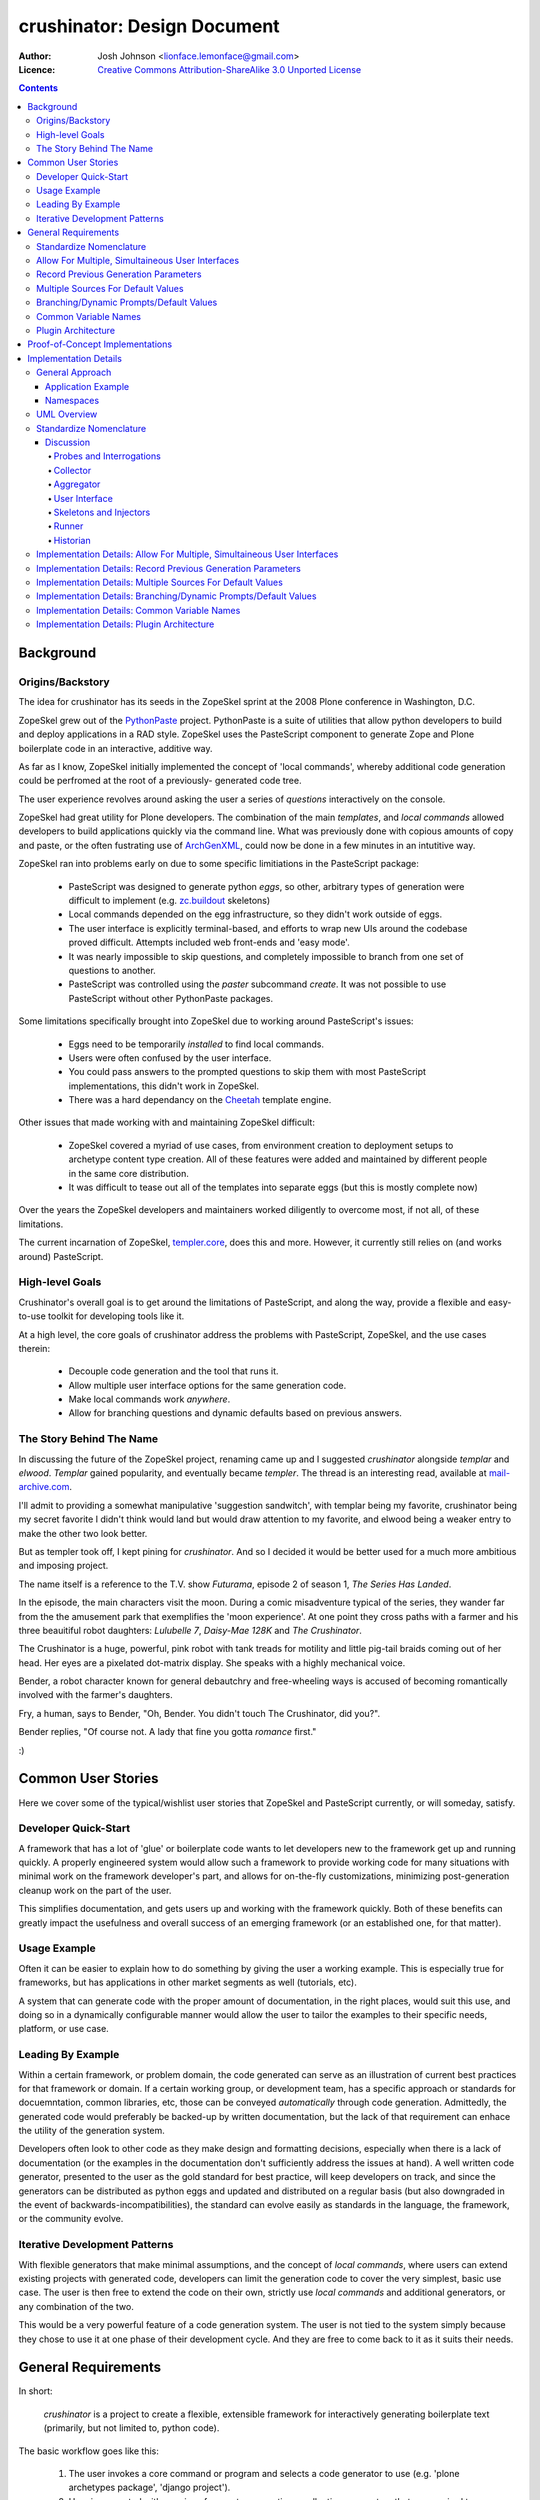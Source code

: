 ============================
crushinator: Design Document
============================

:Author: Josh Johnson <lionface.lemonface@gmail.com>
:Licence: `Creative Commons Attribution-ShareAlike 3.0 Unported License <http://creativecommons.org/licenses/by-sa/3.0/>`_

.. contents::

Background
==========

Origins/Backstory
-----------------
The idea for crushinator has its seeds in the ZopeSkel sprint at the 2008 Plone
conference in Washington, D.C. 

ZopeSkel grew out of the `PythonPaste`_ project. PythonPaste
is a suite of utilities that allow python developers to build and deploy applications
in a RAD style. ZopeSkel uses the PasteScript component to generate Zope and Plone boilerplate
code in an interactive, additive way.

As far as I know, ZopeSkel initially implemented the concept of 'local commands',
whereby additional code generation could be perfromed at the root of a previously-
generated code tree.

The user experience revolves around asking the user a series of *questions* interactively
on the console. 

ZopeSkel had great utility for Plone developers. The combination of the main *templates*,
and *local commands* allowed developers to build applications quickly via the command
line. What was previously done with copious amounts of copy and paste, or the often fustrating 
use of `ArchGenXML`_, could now be done in a few
minutes in an intutitive way. 

ZopeSkel ran into problems early on due to some specific limitiations in the PasteScript
package: 

  - PasteScript was designed to generate python *eggs*, so other, arbitrary types of
    generation were difficult to implement (e.g. `zc.buildout`_ 
    skeletons)
  - Local commands depended on the egg infrastructure, so they didn't work outside of eggs.
  - The user interface is explicitly terminal-based, and efforts to wrap new UIs 
    around the codebase proved difficult. Attempts included web front-ends
    and 'easy mode'. 
  - It was nearly impossible to skip questions, and completely impossible to branch
    from one set of questions to another.
  - PasteScript was controlled using the `paster` subcommand `create`. It was not possible
    to use PasteScript without other PythonPaste packages.

Some limitations specifically brought into ZopeSkel due to working around PasteScript's 
issues:

  - Eggs need to be temporarily *installed* to find local commands.
  - Users were often confused by the user interface.
  - You could pass answers to the prompted questions to skip them with most PasteScript
    implementations, this didn't work in ZopeSkel.
  - There was a hard dependancy on the `Cheetah`_ template engine. 
  
Other issues that made working with and maintaining ZopeSkel difficult:

  - ZopeSkel covered a myriad of use cases, from environment creation to deployment
    setups to archetype content type creation. All of these features were added and
    maintained by different people in the same core distribution. 
  - It was difficult to tease out all of the templates into separate eggs (but this
    is mostly complete now)

Over the years the ZopeSkel developers and maintainers worked diligently to 
overcome most, if not all, of these limitations. 

The current incarnation of ZopeSkel, `templer.core`_,
does this and more. However, it currently still relies on (and works around) PasteScript.

High-level Goals
----------------
Crushinator's overall goal is to get around the limitations of PasteScript, and along the way,
provide a flexible and easy-to-use toolkit for developing tools like it. 

At a high level, the core goals of crushinator address the problems with PasteScript, 
ZopeSkel, and the use cases therein:

  - Decouple code generation and the tool that runs it. 
  - Allow multiple user interface options for the same generation code.
  - Make local commands work *anywhere*.
  - Allow for branching questions and dynamic defaults based on previous answers.

The Story Behind The Name
-------------------------
In discussing the future of the ZopeSkel project, renaming came up and I suggested *crushinator* alongside 
*templar* and *elwood*. *Templar* gained popularity, and eventually became *templer*. The thread is an interesting read,
available at `mail-archive.com <http://www.mail-archive.com/zopeskel@lists.plone.org/msg00177.html>`_.

I'll admit to providing a somewhat manipulative 'suggestion sandwitch', with templar being my favorite,
crushinator being my secret favorite I didn't think would land but would draw attention to my favorite, and elwood being a weaker
entry to make the other two look better. 

But as templer took off, I kept pining for *crushinator*. And so I decided it would be better
used for a much more ambitious and imposing project.

The name itself is a reference to the T.V. show *Futurama*, episode 2 of season 1, *The Series Has Landed*. 

In the episode, the main characters visit the moon. During a comic misadventure typical of the series, they wander far from the
the amusement park that exemplifies the 'moon experience'. At one point they cross paths with a farmer and 
his three beauitiful robot daughters: *Lulubelle 7*, *Daisy-Mae 128K* and *The Crushinator*. 

The Crushinator is a huge, powerful, pink robot with tank treads for motility and little pig-tail braids coming
out of her head. Her eyes are a pixelated dot-matrix display. She speaks with a highly mechanical voice.

Bender, a robot character known for general debautchry and free-wheeling ways is accused of
becoming romantically involved with the farmer's daughters.

Fry, a human, says to Bender, "Oh, Bender. You didn't touch The Crushinator, did you?".

Bender replies, "Of course not. A lady that fine you gotta *romance* first."

:)

Common User Stories
===================
Here we cover some of the typical/wishlist user stories that ZopeSkel and PasteScript 
currently, or will someday, satisfy.

Developer Quick-Start
---------------------
A framework that has a lot of 'glue' or boilerplate code wants to let developers new to the framework
get up and running quickly. A properly engineered system would allow such a framework to provide working code
for many situations with minimal work on the framework developer's part, 
and allows for on-the-fly customizations, minimizing post-generation cleanup work on the part of the user. 

This simplifies documentation, and gets users up and working with the framework quickly. Both of these benefits
can greatly impact the usefulness and overall success of an emerging framework (or an established one, for that
matter).

Usage Example
-------------
Often it can be easier to explain how to do something by giving the user a working example. This is especially
true for frameworks, but has applications in other market segments as well (tutorials, etc).

A system that can generate code with the proper amount of documentation, in the right places, would suit this
use, and doing so in a dynamically configurable manner would allow the user to tailor the examples to their
specific needs, platform, or use case.

Leading By Example
------------------
Within a certain framework, or problem domain, the code generated can serve as an illustration of current
best practices for that framework or domain. If a certain working group, or development team, has a specific 
approach or standards for docuemntation, common libraries, etc, those can be conveyed *automatically* through
code generation. Admittedly, the generated code would preferably be backed-up by written documentation, 
but the lack of that requirement can enhace the utility of the generation system.

Developers often look to other code as they make design and formatting decisions, especially when there is a lack of
documentation (or the examples in the documentation don't sufficiently address the issues at hand). A well written
code generator, presented to the user as the gold standard for best practice, will keep developers on track, and
since the generators can be distributed as python eggs and updated and distributed on a regular basis (but also downgraded
in the event of backwards-incompatibilities), the standard can evolve easily as standards in the language, the framework, or the
community evolve.

Iterative Development Patterns
------------------------------
With flexible generators that make minimal assumptions, and the concept of *local commands*, where users can extend existing projects
with generated code, 
developers can limit the generation code to cover the very simplest, basic use case. The user is then free to
extend the code on their own, strictly use *local commands* and additional generators, or any combination of the two.

This would be a very powerful feature of a code generation system. The user is not tied to the system simply because
they chose to use it at one phase of their development cycle. And they are free to come back to it as it suits
their needs.

General Requirements
====================
In short:

    *crushinator* is a project to create a flexible, extensible framework for interactively
    generating boilerplate text (primarily, but not limited to, python code). 
    
The basic workflow goes like this:

  #. The user invokes a core command or program and selects a code generator to use (e.g. 'plone archetypes package', 'django project').
  #. User is presented with a series of prompts or questions, collecting parameters that are required to carry out the code generation ('name of project', 'is this egg zip safe?', etc).
  #. The generator validates the input from the user, and executes the generation.
  #. The process is repeated for context-specific generation/injection (akin to 'local commands'), or additional skeletons.

The exact way the user interacts with the code generator will vary. The framework should accomodate many user experiences with as little 
inheritance and duplication of features as possible.
  
The following sections break this down into more specific components and features.

Standardize Nomenclature
------------------------
PasteScript, which crushinator borrows heavily from, uses a few terms which are
sort of ambiguious. These include:

:command: A subcommand of the ``paster`` utility (e.g. ``paster create``). 
:var: The variable obtained from the user and passed to the *template*.
:template: A class that implements the code generation. This is separate from any template files or engines (e.g. `Cheetah`_, `jinja2`_, etc) that
           are used to generate that code.
:question: This was informal and not used in the code base, but it was common for 
           users and developers to refer to the *vars* used by a *template* as
           *questions*.
           
In crushinator, there has to be a unified and intuitive way to describe each component
in the framework. 

Allow For Multiple, Simultaineous User Interfaces
-------------------------------------------------
It should be possible for the same generation codebase to be used with multiple,
decoupled user interfaces. 

A few possibilities that the framework should accomodate:

   - The console (command-line+raw input)
   - Ncurses (windowed UI in a console environment, least important)
   - Desktop (GTK+, wxWindows, Qt, Tkinter, etc)
   - The web (WSGI), also XMLRPC/SOAP/REST
   
The only hard requirements at this point are the console, WSGI, and some desktop
application, in that order of precedence.

Record Previous Generation Parameters
-------------------------------------
In some specialized location (perhaps a ``.crushinator`` file?), the system
should record what code generation packages were used, and what parameters were specified.

This information should be readily available to generation code at runtime.

Some potential benefits/applications:

    - Detect and prevent destructive or inappropriate runs.
    - Allow the generation code to provide context-aware help text.
    - Dynamically add/modify/delete parameters based on what values were already provided.
    - Make iterative generation more productive.

This process should be replaceable or extensible for specialized circumstances.

Multiple Sources For Default Values
-----------------------------------
It must be possible to specify default values, in multiple ways. A sane order of operations
should allow for defaults specified in more than one way to override each other.

The user should be able to opt to skip questions for which defaults are specified.

See also `Common Variable Names`_. Must work in consort with `Record Previous Generation Parameters`_. 

Some places where the values can be specified:

    - On the command-line, as command-line arguments and/or in a file who's name is 
      passed as a command-line argument.
    - In ``~/.crushinator``, or some other file in the user's $HOME directory.
    - In ``.crushinator`` in the current working directory. In the event that there is a conflict
      between the current working directory file and home directory file, the user should 
      be prompted. This will prevent paramters such as ``author`` from becomming unexpectedly
      and incorrectly set.

The way defaults are found should be configurable by the user (e.g. preferences, command-line arguments), and the code used to
do so must be able to be overloaded or replaced by generation code authors.



Branching/Dynamic Prompts/Default Values
----------------------------------------
The framework should allow generation code to 'peek' into the current set of values
provided by the user so far, and manipulate the list of prompts and/or default values.

This will allow for branching questions, intelligent defaults, skipping unecessary
questions, and more complicated multi-value validation.

Common Variable Names
---------------------
There should be a set of names for variables that are encouraged to be shared across all code generators.

These should reflect values that should be common to most situations, and would commonly
be set in one place.

See: `Multiple Sources For Default Values`_.

The goal is to allow end users to stash commonly entered values in a file  or preferences pane, 
to save them time when generating code.

Some initial ideas to implement:

:author: The name of the person who is writing the code (or in our case generating it)
:email: e-mail address of the author.
:license: preferred license (e.g. BSD, GPLv2, etc). The value would most likely be a short nickname for the license, but 
          could possibly be a url or file location containing the wanted text (that would accomodate custom, proprietary, or derivitive licenses)
:doclevel: The level of inline, introductory, and explainatory documentation that should be output with the code. 
           The levels should follow some sort of general guidelines, probably something numeric. Code generation 
           packages would be expected to use and respect this value. This helps the code generators work as tutorials and
           documentation, but but be obtrusive to experienced developers.
:lang: The preferred language of the user. The generators could use this value to present the
       user with translated *questions*, documentation, etc. While not a requirement just yet, getting used to the
       concept of integrating internationalization features sooner than later would be a good idea. 

.. note:: The variable names specified here are **not** part of the requirement. The final names should reflect
          some sort of consensus amoungst the greater community.

                
Plugin Architecture
-------------------
Code generation packages should be installable as python eggs, providing entry points to
at least the very top-level of the generation code. The core utility should be able to
look up generation packages by these entry points, and display the list of what's available
to the user.

The mechanism used to identify plugins should be configurable, or at least extensible.

The system could also provide plug-in points for each component of the system, so that a new, custom, ``crushinator``-like executable could
be constructed with very little code, just a few lines pulling in the required pieces from the core of the system, and
augmenting with replacement components as needed.

.. note:: At this point, I don't see a really clear use case for this last paragraph. As such, I'd consider it a less important requirement. However, given
          that crushinator is both a tool and a framework, I think satisfying it in the fist couple of releases is probably a good idea. It will help enforce 
          separation of concerns and modularity.

Proof-of-Concept Implementations
================================
It will be necessary to ensure the framework is flexible and useful enough for public release by
using it to implement a few code generators. The following specific use cases should be complete before
that initial release:

  - **python egg** - generate a setuptools-compatible python egg structure, following best practices. It should be laid out with the intent of release to http://pypi.python.org.
    Allow for nested namespaces as an option at runtime. Let the user select a license file, and specifiers to include. The user should be able to choose to use `distribute`_ instead
    of setuptools.
  - **crushinator project** - generate the code necessary to build a generation tool like ``crushinator``. The user could opt to use the ``crushinator.*`` namespace, plug-into ``crushinator`` using their own namespace, or create a new tool
    that uses the ``crushinator`` framework.
  - **buildout recipe** - should build on/invoke the *python egg* generator. ``zc.buidlout`` recipes are very simple: they are a single class with 2 methods and an entry point defined in the ``setup.py``, so I think
    they would be an easy way to test derivitive code generation packages.
  - **zc.buildout** - generate a minimal directory structure, ``bootstrap.py`` and ``buildout.cfg`` files.

See: 
  - http://peak.telecommunity.com/DevCenter/setuptools
  - http://packages.python.org/an_example_pypi_project/setuptools.html
  - http://packages.python.org/distribute/setuptools.html#developer-s-guide
  - http://pypi.python.org/pypi/zc.buildout
  - http://pypi.python.org/pypi/zc.buildout/1.5.2#id3

Some *local commands* should also be implemented, specifically:

   - **add buildout** - it's not universal, but a lot of developers like to add a buildout to an existing python egg, usually for testing.
   - **add sphinx** - add a typical/standard `Sphinx`_ documentation file layout
   - **add testing** - this one would push the boundaries of what the system could theoretically do. It would allow the user to add testing boilerplate, in the places typical
                       for setuptools-based eggs, and provide unit testing stubs for each of the classes and methods defined in their python egg.
   
These should all apply to the **python egg** generator, and any derivitive product.

See:
   - http://sphinx.pocoo.org/config.html#build-config
   - http://svn.zope.org/zope.testing/trunk/
   

Implementation Details
======================
This section covers the general approach to meeting the requirements above. It includes a general overview of the approach,
with UML class diagrams and process diagrams to help illsutrate how the classes and packages integrate. 

Each requirement is addressed and design decisions are articulated and explained. 

General Approach
----------------
Sine this is both a framework and a tool, it's important that its functionality can be broken down into
distinct, reusable modules. 

As a tool, ``crushinator`` acts as an example and proof of concept for the framework.

As a framework, ``crushinator`` allows a user to create tools and code generation systems to extend what ``crushinator`` does,
or take it further. 

So modularity, extensibility, and reuse sum up the approach.

There are two specific requirements that drive this: `Allow For Multiple, Simultaineous User Interfaces`_, and `Plugin Architecture`_. 

In both cases, for the requirement to be met effectively, the framework must provide a consistent,
predictable, and generic programming interface. Effectively supporting arbitrary use of the components in other projects 
necessitates this to some degree (depending on the pattern being implemented, see: TODO), but the multiple simultanious 
interfaces requirement elevates the approach from a best practice to an absolute necessity.

The various components must work with a common, basic sort of data interchange to successfully separate the processing code from
the user interface. The targets include the command line, in classic PasteScript style, web-based forms, and 
full-blown desktop applications. Assumptions cannot be made about the target implementation; this allows the sort of flexibility
that the two aforementioned requirements outline. This means that the framework has to either accomodate as many forseeable
use cases as possible, or it has to be desinged to be easily adaptable to new use cases as they develop.

It would be an important aspect of the framework to provide maximum flexibility for the users, but make the best possible effort
to enforce the extensibility and reusability of derivitive code. The real utility of a framework like this is how easy it is 
to piece together disparate code structures and features into targeted tools that can be highly tailored.

Application Example
###################
To illustrate how the train of thought outlined above might be used to make design decisions, I'll provide a real-world application here: **how 
would text for user prompts be handled?**


    PasteScript uses plain unicode characters. It provides no specialized formatting, no internationalization, no markup. I see this as a major limiting factor of the reusability of *templates*
    written using PasteScript. But then again, I don't believe there was ever any plan to wrap other
    sorts of interfaces around it.
    
    I believe the best way to handle the text issue in the ``crushinator`` framework, would be to select a simple but extensible markup language (like `reStructuredText`_), and provide
    renderers for the various kinds of output expected (console, HTML), through a module or simple API that could be easily extended for other outputs. 
    
    Internationalization is not currently a requirement, but with this approach, it could theorhetically be added with minimal difficulty.
    
The concept to take away from this example is that we thought about the approach, and the need for generalization of the solution to this problem, and came up with a generic solution that
both covers most of our existing use cases, and is flexible enough to cover some we don't forsee. In the case of HTML output in a web-based user interface, 
such formatting could greatly increase the usability of the system, but using HTML would prove prolematic for console or desktop-based UIs. Developers creating generation tools
might not know what UI the user will be using. 

Using an intermediate markup and targeting the rendering to the user interface keeps concerns separated, but provides maximum utility for those concerns.

It is approached as a modular, black-box API, which allows further extension as necessary over time, and full-blown replacement if necessary.



Namespaces
##########

I can see packages implemented in the ``crushinator`` namespace, and bundled with so-called 'official' packages that
would be installed if ``crushinator`` was installed directly. These would include the  `Proof-of-Concept Implementations`_, 
as well as other universally useful implentations that will develop later on.

Beyond that, I can see other ``crushinator.*`` namespaces utilized for specific purposes, 
for example ``crushinator.plone``, or ``crushinator.django``. These would be considered ``crushinator``-compatible
packages, that would install the core ``crushinator`` tool, and could act as add-on modules
to an existing ``crusihinator`` installation.

Further, other namespaces that depend on the ``crushinator`` core packages, or other packages in the
``crushinator.*`` namespace, would not only be tolerated, but encouraged. These packages would
customize, replace, or reorganize parts of the typical ``crushinator`` module stack to better serve the end user. 

This is the area where the ZopeSkel 'easy' mode might come into play. The Plone community could create a tool that is tailored to what they refer to as 
*integrators*: developers, content managers and the like who don't typically write much code (but are quite often required to do so). Integrators tend to 
need reliable ways to add or build features to their plone deployments, and often don't have time or the specific skill to fully implement the finer
details of say, python eggs or Archetypes content types. This theorhetical ``easy-skel`` application could utilize the code generators of 
the ``crushinator.plone`` namespace, but provide sane defaults and specially tailored prompts on the user interface side. It could also provide
features that might be outside the scope of ``crushinator``, like downloading the Unified Installer and installing their code directly in 
a new Plone instance, or creating the code within a highly customized ``zc.buildout`` buildout. It could even run the buildout at the end of generation,
reinstlall the product, rebuild the catalog... the list goes on. 

What it amounts to is a highly specialized amagalgumation of existing templates, that provide a user experience tailored to 
specific use cases. 


UML Overview
------------

Standardize Nomenclature
------------------------
First, lets break down the business process that best satisfies the other requirements.

.. note:: Here, I'm attempting to use the same terms used in the requirements.

Initial generation:
 #. User provides or selects a target location. (command-line or file browser integration interfaces might get this from the context instead of the user)
 #. User invokes an executable.
 #. User selects or invokes a specific code generation package.
 #. The package loads defaults from various places (see: `Multiple Sources For Default Values`_).
 #. The package can opt to inspect the data stored by previous generation packages (see: `Record Previous Generation Parameters`_).
 #. The package presents the user with prompts explaining what information is required, and gives them a way to enter it.
 #. The values provided are validated. If there's an error, the user is notified and they are presented with the prompts again.
 #. The package enacts the required code generation.

Additional runs (*local commands*):
 #. User provides or selects a target location. (command-line or file browser integration interfaces might get this from the context instead of the user)
 #. User invokes an executable.
 #. User selects or invokes a specific code generation package. *This time the available choices are context-aware*.
 #. The package loads defaults from various places (see: `Multiple Sources For Default Values`_).
 #. The package can opt to inspect the data stored by previous generation packages (see: `Record Previous Generation Parameters`_).
 #. The package presents the user with prompts explaining what information is required, and gives them a way to enter it.
 #. The values provided are validated. If there's an error, the user is notified and they are presented with the prompts again.
 #. The package enacts the required code generation. *This time the generation is intended to chiefly* **inject** *code into existing files*.

.. note:: Injection could happen in the intitial generation as well, it's identified as a differential factor here to reflect
          the intent of the requirements and the way PasteScript/ZopeSkel currently works.
 
We can see that the two processes differ only slightly, and chiefly in their use of the current context. 

So now we can break down the individual actions into generic terms (which will ultimately map to class and module names):

:Probe: A singe piece of information required to complete the code generation task.
:Interrogation: A collection of *Probes*.
:Skeleton: A code-generator. It takes information collected from one or many *Interrogations* (and *Probes*), and generates code. 
:Injector: A code-generator. It takes information collected from one or many *Interrogations* (and *Probes*), and generates code that is then *inserted into existing files*.
:User Interface: Literally, a user interface. Provides user interaction.
:Runner: A collection of *Interrogations* and *Skeletons*. 
:Collector: Seeker of default values.
:Historian: Recorder of and source for information about previous *Interrogations*, *Skeletons*, and *Runners*.
:Aggregator: Seeker of *Runners*.

...and go back through the business process outline, using the new terms to explain how they interrelate (also merging the two use cases
since they are interchangable now):

#. User invokes a *User Interface*.
#. The *User Interface* calls one or more *Aggregators* to get a list of *Runners*, which is presented to the user.
#. The *User Interface* calls one or more *Collectors* to get default values.
#. The User selects or invokes a specific *Runner*. 
#. The *Runner* may consult a *Historian* to see what's happened before.
#. The *Runner* and the *User Interface* communicate back and fourth in chunks; The *User Interface* asks the *Runner* for the current *Probes* to present to the User. The *User Interface* can pass
   default values attained from the *Collectors* used.
#. The *User Interface* uses the *Probes* to get values from the user, and passes those values back to the *Runner*. 
#. Validation happens, and can potentially happen twice, or in multiple passes; the *User Inteface*
   is free to alert the user of problems, but ultimately the *Runner* will decide if the values are adequate. 
#. The *Runner* then responds with more *Probes*, or some sort of error as necessary.
#. The *Runner* invokes one or more *Skeletons* and/or *Injectors*, utilizing the values attained via the *Probes*.

Here's a diagram showing the (rough) relationships:

.. image:: design-process.png

Discussion
##########

Probes and Interrogations
.........................
The ``Probe`` is the single point where information is collected from the user.

The term comes from a thesaursus search for the word *question*. A *probe* is often used to indicate a data collection sensor in lab equipment, 
or alien abductions. *Probe* also has can be used in a more general way to describe an inquest or more general inquiry. In both cases, the term matches 
what ``crushinator`` needs to do; a ``Probe`` is a specific data point, a intersection between a user and data. A ``Probe`` is also often a loaded question,
that can have unforseen (but in our case, beneficial) consequences. This speaks to the automatic nature of how ``Probe`` objects interact with each other (see: 
`Branching/Dynamic Prompts/Default Values`_). Much like an *inquest*, the ``Probe`` is often simple at its surface, but its implications are complex.

Other features of ``Probes`` include the ability to decide what ``Probe`` should be presented to the user after it, a sense of order amoungst other ``Probes``, 
and taking a default value. ``Probes`` self-validate.

An ``Interogation`` is a collection of ``Probes``.

The term is used to refer to a series of questions being asked, but differs from say, an *examination* in that *interrogation* implies questioning 
in a very rigourous way, collecting potentially arbitrary data that might not be necessarily valid, but won't typically be *right* or *wrong*. Invalid data
will be reassessed until it's valid. Data, whether valid or not, may lead to new questions (new ``Probes``), but a proper interrogation will not attempt to *interpet*
what the meaning of that data, just collect it and pass it on to someone who can.


.. note:: I admit, the terms *Probe* and *Interrogation* as they're used here are perhaps reaching a bit. However, I wanted to select 
          terms that were more generalized than *Question* and *QuestionList*, or *Var* and *TemplateVars*. 

Collector
.........
To satisfy the `Multiple Sources For Default Values`_ requirement, we have to have a concept that handles *collection* of the values from the various
sources, and merging those values into a unified data set that can be passed as default values to an ``Interrogation``, and ultimately individual ``Probes``.

The term ``Collector`` meets this definition. ``Collectors`` are the sole source for defining the precedence of each default value source, and handles identifying
and parsing those sources.

Aggregator
..........
There needs to be a module that is responsible for identifying and locating *Runners* and invoking them. For this we use the term ``Aggregator``, since
the module in question is litterally *aggregating* ``Runners`` into a single list. How Aggregators identify Runners is up to the individual Aggregator.

User Interface
..............
*User interface* is a broad programming term, used to identify the parts of an application that interact with (typically) human users.

Skeletons and Injectors
.......................
These terms are fairly self-explainatory. *Skeleton* is a nod to the ZopeSkel lineage. In PasteScript, this term is roughly analogous to the *template* concept.

Like a PasteScript *template*, a *Skeleton* represents both a structure of templates files (literally a code skeleton), and the logic necessary to transform the template files
into useable code.

*Injectors* differ in that they add snippets of template code into existing files. These files can be the product of a *Skeleton* run, or code written by the User or some other means.

The injector concept is 'baked in' to the *template* concept in PasteScript. It identifies a specific comment that the system looks for in a file. I wanted to separate out these two concerns, 
especially since injection of code might need to happen in other ways; ways that may be specific to the generated output. 

An example of this might be the 'addcontent atschema' *local command* in ZopeSkel. It adds a new Archetypes schema field to an existing content type. This involves manipulating 3 distinct code blocks, 
in two files. It lacks some flexibility (and accuracy) because it relies on a fixed file structure, and requires specifically formated comments to indicate where the code needs to be injected. 

Implementing this feature in ``crushinator``, a specialized *Injector* might be used to load the code into a sort of sandbox environment, and then use python's reflection/introspection modules
to identify where *precicesly* to add the needed code, and avoid adding it if it would create a syntax error or namespace collision. 

Runner
......
A *Runner* literally runs the code generation. It acts as a controller, communicating with the *User Interface* to solicit the necessary information from the user, and then execute the required *Skeletons* and/or 
*Injectors*. The term also leaves the door open for extended functionality; a *Runner* could also execute system commands, download packages, integrate with VCS systems, etc.

Historian
.........
To meet the `Record Previous Generation Parameters`_ requirement, there has to be a way to store and retrieve information about past runs, or literally, record the *history* of the current codebase.

*Historian* seems to descibe that concept.

.. note:: The requirement is a bit vague. I'm not sure at this time if *Historian* is the best term to use. It may be more accurate to
          call the action *journalism*, as opposed to *history*, since it may not be holding information about every *Skeleton* that was *ever* run, just the ones that represent the
          current state of the codebase. It's also unclear at this point if that's the same thing or not.
          
Implementation Details: Allow For Multiple, Simultaineous User Interfaces
-------------------------------------------------------------------------
To specifically meet this requirement, the *User Interface* component must be a single, extensible class
with a well-defined API.

The *User Interface* acts as the intermediary between *Runners* and the User, so it would plug into the system as an
entry point (see `Implementation Details: Plugin Architecture`_), and specifically in the setuptools-wide, ``console_scripts``
entry point.

The class should work as a callable, and I don't think it needs much more definition beyond that, 
aside from a few commonly understood command-line options for the sake of unifying the user experience.

This will also necessitate the need for a factory function; a callable indicated by the ``console_scripts`` 
entry point, that will create a new instance of the class and call it. 

This accomplishes two things: 

  #. It makes the *User Interface* an independant module, decoupled from how it is executed.
  #. It makes it possible for that factory function to grab configuration information from the environment and change the nature
     of the *User Interface* that is instantiated. This provides greater flexibility in general, but also provides baked-in
     compatibility with common `WSGI`_ deployment patterns.

Theorhetically, multiple *User Interfaces* could be registered and/or choosen by the user
at runtime. 

Here's a rough sketch of what the class will look like:

::
    
    class UserInterface(object):
        def __init__():
            """
            Parameters from the factory function can be accepted here.
            """
        
        def collector():
            """
            Return a Collector object. Typically not overloaded unless additional
            collectors are required.
            """
        
        def __call__():
            """
            The nerve center of the class; communicates with Runners and the User.
            """
        
        def defaults():
            """
            Return a dictionary of all default values, passed to the default Collector
            object. Alows the User Interface to pull defaults from places the collector 
            may not understand (e.g. the Windows Registry, or CGI variables, etc)
            """
            
        def help():
            """
            A common API method to assist users with use. Would be invoked upon a lack of 
            user input or a certain command-line switch (--help)
            """

In the framework, the class would be considered abstract. It's unclear if python's `ABC`_ 
implementation would be leveraged here.


Implementation Details: Record Previous Generation Parameters
-------------------------------------------------------------
TBD


Implementation Details: Multiple Sources For Default Values
-----------------------------------------------------------
To satisfy this requirement, we need to define a way to provide values in a semi-structured 
maner. 

The *User Interface* class is responsible for calling a *Collector*. Typically, the
default used would be the stock ``Collector`` class provided in the framework. 

The initial implementation of the ``Collector`` class will look in the following places for default values, in rough
order of precedence:

  * ``$HOME/.crushinator``, a file.
  * ``$CWD/.crushinator``, a file.
  * ``--config`` command-line option specifying a file path.
  * ``$ARGV``, name=value after any other commands are processed.
  * keyword arguments passed to the ``Collector.__init__()`` method.

In terms of files, default values must be specified in `ConfigParser`_ format. Sections will correspond
to specific *Runner* classes, and can contain one ``[globals]`` section. The idea here is that it will be 
possible to specify generic values, and then very specific ones for specific *Runners*. 

Rough sketch of the base ``Collector`` class:

::
    
    class Collector(object):
        def __init__(**kwargs):
            """
            Any run-time, out-of-band defaults, or overrides can be specified in the
            constructor.
            """
            
        def __call__(caller=None):
            """
            Returns a dictionary of values for a specific Runner class (can be passed as a Runner object); ignores 
            runner-class sections if caller is not specified.
            """


Implementation Details: Branching/Dynamic Prompts/Default Values
----------------------------------------------------------------

Implementation Details: Common Variable Names
---------------------------------------------

Implementation Details: Plugin Architecture
-------------------------------------------


.. Links
.. _PythonPaste: http://pythonpaste.org
.. _ArchGenXML: http://plone.org/products/archgenxml
.. _zc.buildout: http://pypi.python.org/pypi/zc.buildout
.. _Cheetah: http://pypi.python.org/pypi/Cheetah
.. _templer.core: http://pypi.python.org/pypi/templer.core
.. _jinja2: http://jinja.pocoo.org/docs/
.. _distribute: http://pypi.python.org/pypi/distribute/
.. _Sphinx: http://sphinx.pocoo.org/
.. _reStructuredText: http://docutils.sourceforge.net/rst.html
.. _WSGI: http://www.python.org/dev/peps/pep-0333/
.. _ABC: http://docs.python.org/library/abc.html
.. _ConfigParser: http://docs.python.org/library/configparser.html

